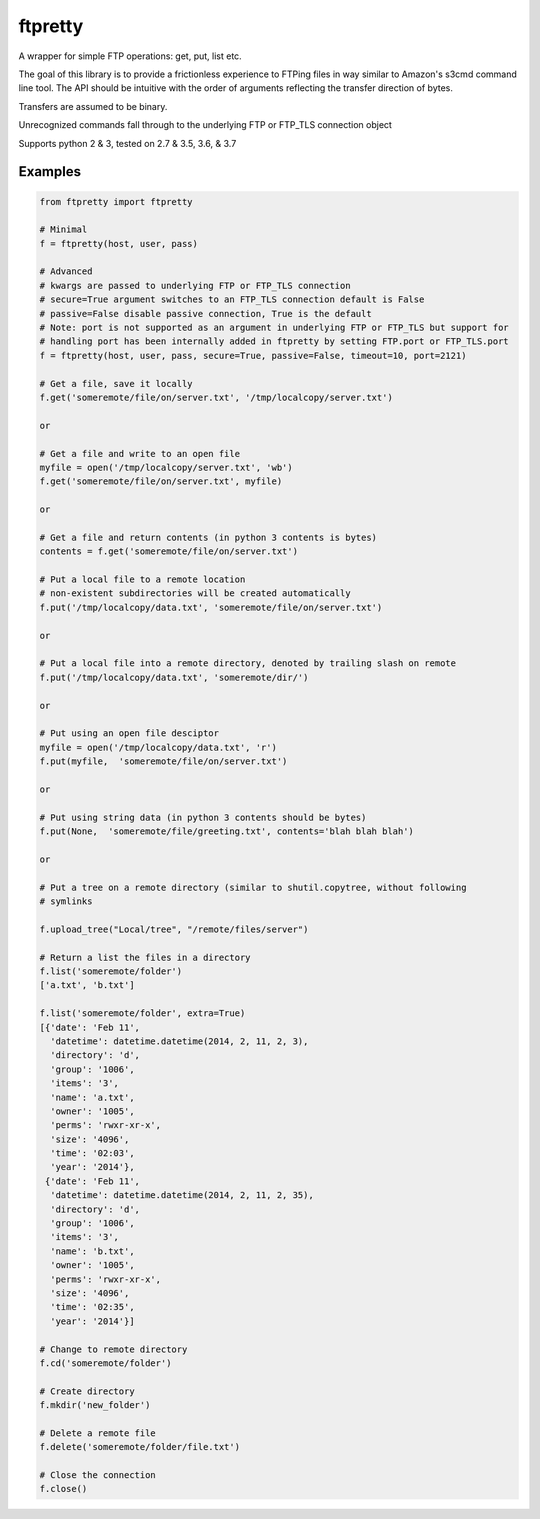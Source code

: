========
ftpretty
========

.. image:: https://travis-ci.org/codebynumbers/ftpretty.png?branch=master
   :target: https://travis-ci.org/codebynumbers/ftpretty

.. image:: https://coveralls.io/repos/codebynumbers/ftpretty/badge.png?branch=master
   :target: https://coveralls.io/r/codebynumbers/ftpretty?branch=master

.. image:: https://img.shields.io/pypi/v/ftpretty.svg
   :target: https://pypi.python.org/pypi/ftpretty

.. image:: https://img.shields.io/pypi/dm/ftpretty.svg
   :target: https://pypi.python.org/pypi/ftpretty

A wrapper for simple FTP operations: get, put, list etc.

The goal of this library is to provide a frictionless experience to FTPing files
in way similar to Amazon's s3cmd command line tool. The API should be intuitive
with the order of arguments reflecting the transfer direction of bytes.

Transfers are assumed to be binary. 

Unrecognized commands fall through to the underlying FTP or FTP_TLS connection object

Supports python 2 & 3, tested on 2.7 & 3.5, 3.6, & 3.7

Examples
--------

.. code-block:: python

    from ftpretty import ftpretty

    # Minimal
    f = ftpretty(host, user, pass)

    # Advanced
    # kwargs are passed to underlying FTP or FTP_TLS connection
    # secure=True argument switches to an FTP_TLS connection default is False
    # passive=False disable passive connection, True is the default
    # Note: port is not supported as an argument in underlying FTP or FTP_TLS but support for
    # handling port has been internally added in ftpretty by setting FTP.port or FTP_TLS.port
    f = ftpretty(host, user, pass, secure=True, passive=False, timeout=10, port=2121)

    # Get a file, save it locally
    f.get('someremote/file/on/server.txt', '/tmp/localcopy/server.txt')

    or

    # Get a file and write to an open file
    myfile = open('/tmp/localcopy/server.txt', 'wb')
    f.get('someremote/file/on/server.txt', myfile)

    or

    # Get a file and return contents (in python 3 contents is bytes)
    contents = f.get('someremote/file/on/server.txt')

    # Put a local file to a remote location
    # non-existent subdirectories will be created automatically
    f.put('/tmp/localcopy/data.txt', 'someremote/file/on/server.txt')

    or

    # Put a local file into a remote directory, denoted by trailing slash on remote
    f.put('/tmp/localcopy/data.txt', 'someremote/dir/')

    or

    # Put using an open file desciptor
    myfile = open('/tmp/localcopy/data.txt', 'r')
    f.put(myfile,  'someremote/file/on/server.txt')

    or

    # Put using string data (in python 3 contents should be bytes)
    f.put(None,  'someremote/file/greeting.txt', contents='blah blah blah')

    or

    # Put a tree on a remote directory (similar to shutil.copytree, without following
    # symlinks

    f.upload_tree("Local/tree", "/remote/files/server")

    # Return a list the files in a directory
    f.list('someremote/folder')
    ['a.txt', 'b.txt']

    f.list('someremote/folder', extra=True)
    [{'date': 'Feb 11',
      'datetime': datetime.datetime(2014, 2, 11, 2, 3),
      'directory': 'd',
      'group': '1006',
      'items': '3',
      'name': 'a.txt',
      'owner': '1005',
      'perms': 'rwxr-xr-x',
      'size': '4096',
      'time': '02:03',
      'year': '2014'},
     {'date': 'Feb 11',
      'datetime': datetime.datetime(2014, 2, 11, 2, 35),
      'directory': 'd',
      'group': '1006',
      'items': '3',
      'name': 'b.txt',
      'owner': '1005',
      'perms': 'rwxr-xr-x',
      'size': '4096',
      'time': '02:35',
      'year': '2014'}]

    # Change to remote directory
    f.cd('someremote/folder')

    # Create directory
    f.mkdir('new_folder')

    # Delete a remote file
    f.delete('someremote/folder/file.txt')

    # Close the connection
    f.close()

